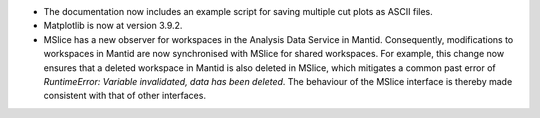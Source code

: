 - The documentation now includes an example script for saving multiple cut plots as ASCII files.
- Matplotlib is now at version 3.9.2.
- MSlice has a new observer for workspaces in the Analysis Data Service in Mantid. Consequently, modifications to workspaces in Mantid are now synchronised with MSlice for shared workspaces. For example, this change now ensures that a deleted workspace in Mantid is also deleted in MSlice, which mitigates a common past error of `RuntimeError: Variable invalidated, data has been deleted`. The behaviour of the MSlice interface is thereby made consistent with that of other interfaces.

